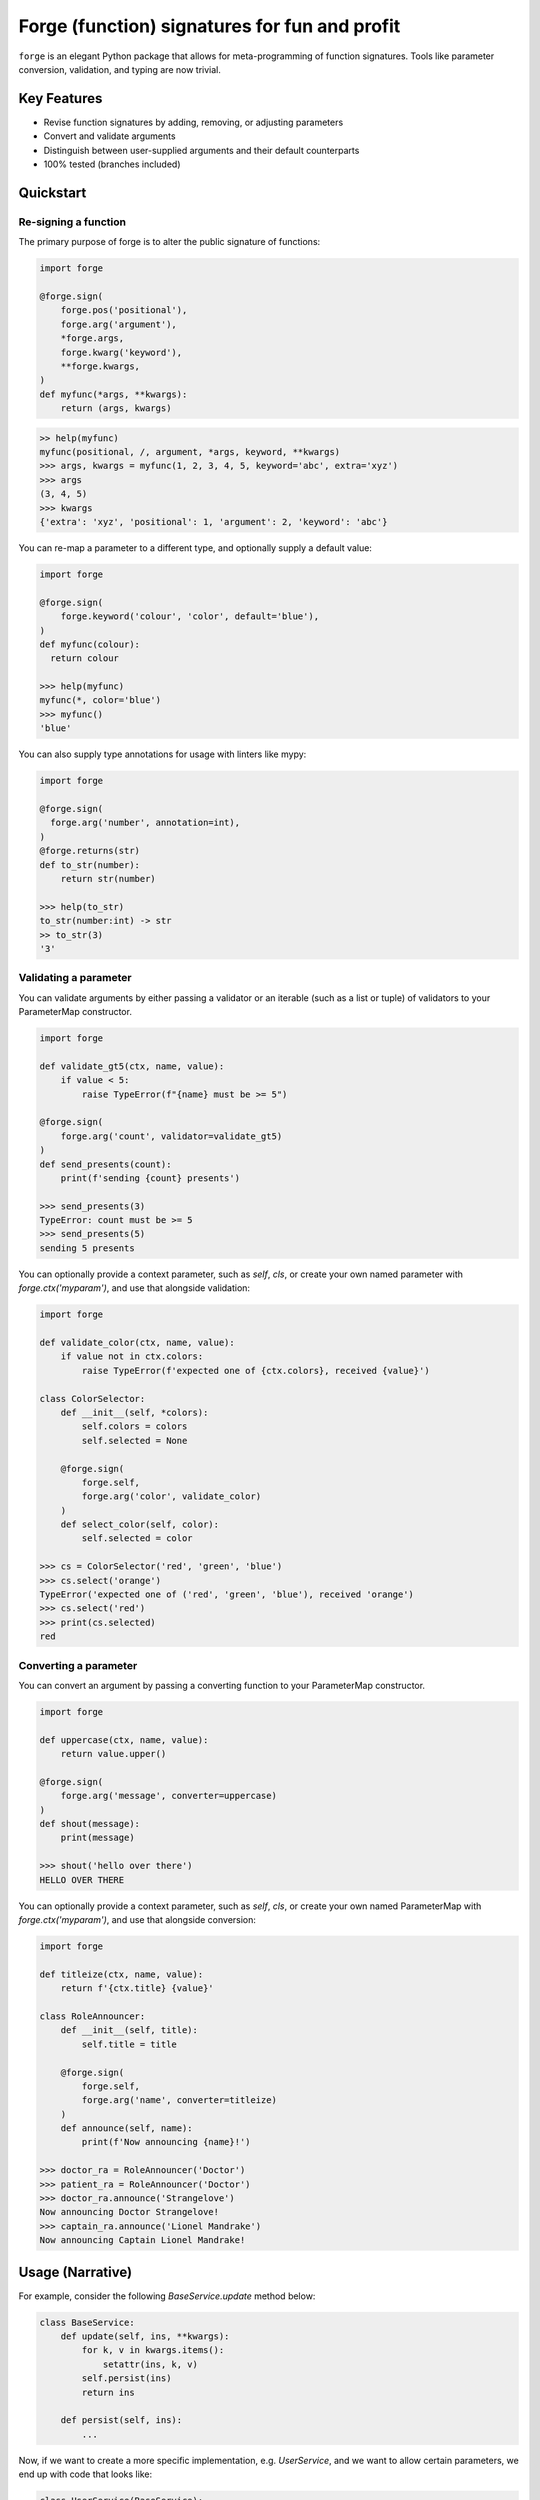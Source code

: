 ==============================================
Forge (function) signatures for fun and profit
==============================================

.. image:: https://raw.githubusercontent.com/dfee/forge/master/docs/_static/salvador_dali.jpg
   :height: 64px
   :width: 64px
   :alt: Salvador Dali and his ocelot

``forge`` is an elegant Python package that allows for meta-programming of function signatures. Tools like parameter conversion, validation, and typing are now trivial.


Key Features
===========================
- Revise function signatures by adding, removing, or adjusting parameters
- Convert and validate arguments
- Distinguish between user-supplied arguments and their default counterparts
- 100% tested (branches included)

Quickstart
==========

Re-signing a function
---------------------

The primary purpose of forge is to alter the public signature of functions:

.. code-block::

  import forge

  @forge.sign(
      forge.pos('positional'),
      forge.arg('argument'),
      *forge.args,
      forge.kwarg('keyword'),
      **forge.kwargs,
  )
  def myfunc(*args, **kwargs):
      return (args, kwargs)

.. code-block::

  >> help(myfunc)
  myfunc(positional, /, argument, *args, keyword, **kwargs)
  >>> args, kwargs = myfunc(1, 2, 3, 4, 5, keyword='abc', extra='xyz')
  >>> args
  (3, 4, 5)
  >>> kwargs
  {'extra': 'xyz', 'positional': 1, 'argument': 2, 'keyword': 'abc'}

You can re-map a parameter to a different type, and optionally supply a default value:

.. code-block::

  import forge

  @forge.sign(
      forge.keyword('colour', 'color', default='blue'),
  )
  def myfunc(colour):
    return colour

  >>> help(myfunc)
  myfunc(*, color='blue')
  >>> myfunc()
  'blue'

You can also supply type annotations for usage with linters like mypy:

.. code-block::

  import forge

  @forge.sign(
    forge.arg('number', annotation=int),
  )
  @forge.returns(str)
  def to_str(number):
      return str(number)

  >>> help(to_str)
  to_str(number:int) -> str
  >> to_str(3)
  '3'


Validating a parameter
----------------------

You can validate arguments by either passing a validator or an iterable (such as a list or tuple) of validators to your ParameterMap constructor.

.. code-block::

  import forge

  def validate_gt5(ctx, name, value):
      if value < 5:
          raise TypeError(f"{name} must be >= 5")

  @forge.sign(
      forge.arg('count', validator=validate_gt5)
  )
  def send_presents(count):
      print(f'sending {count} presents')

  >>> send_presents(3)
  TypeError: count must be >= 5
  >>> send_presents(5)
  sending 5 presents

You can optionally provide a context parameter, such as `self`, `cls`, or create your own named parameter with `forge.ctx('myparam')`, and use that alongside validation:

.. code-block::

  import forge

  def validate_color(ctx, name, value):
      if value not in ctx.colors:
          raise TypeError(f'expected one of {ctx.colors}, received {value}')

  class ColorSelector:
      def __init__(self, *colors):
          self.colors = colors
          self.selected = None

      @forge.sign(
          forge.self,
          forge.arg('color', validate_color)
      )
      def select_color(self, color):
          self.selected = color

  >>> cs = ColorSelector('red', 'green', 'blue')
  >>> cs.select('orange')
  TypeError('expected one of ('red', 'green', 'blue'), received 'orange')
  >>> cs.select('red')
  >>> print(cs.selected)
  red


Converting a parameter
----------------------

You can convert an argument by passing a converting function to your ParameterMap constructor.

.. code-block::

  import forge

  def uppercase(ctx, name, value):
      return value.upper()

  @forge.sign(
      forge.arg('message', converter=uppercase)
  )
  def shout(message):
      print(message)

  >>> shout('hello over there')
  HELLO OVER THERE

You can optionally provide a context parameter, such as `self`, `cls`, or create your own named ParameterMap with `forge.ctx('myparam')`, and use that alongside conversion:

.. code-block::

  import forge

  def titleize(ctx, name, value):
      return f'{ctx.title} {value}'

  class RoleAnnouncer:
      def __init__(self, title):
          self.title = title

      @forge.sign(
          forge.self,
          forge.arg('name', converter=titleize)
      )
      def announce(self, name):
          print(f'Now announcing {name}!')

  >>> doctor_ra = RoleAnnouncer('Doctor')
  >>> patient_ra = RoleAnnouncer('Doctor')
  >>> doctor_ra.announce('Strangelove')
  Now announcing Doctor Strangelove!
  >>> captain_ra.announce('Lionel Mandrake')
  Now announcing Captain Lionel Mandrake!


Usage (Narrative)
=================
For example, consider the following `BaseService.update` method below:

.. code-block::

  class BaseService:
      def update(self, ins, **kwargs):
          for k, v in kwargs.items():
              setattr(ins, k, v)
          self.persist(ins)
          return ins

      def persist(self, ins):
          ...

Now, if we want to create a more specific implementation, e.g. `UserService`, and we want to allow certain parameters, we end up with code that looks like:

.. code-block::

  class UserService(BaseService):
      def update(self, ins, **kwargs):
          cleaned = {}
          if 'email_address' in kwargs:
              email_address = kwargs['email_address']
              if not re.search(r'\w+@\w+\.\w+', kwargs['email_address']):
                  raise TypeError('Email address doesn't conform to pattern')
              cleaned['email_address'] = kwargs['email_address']
          if 'name' in kwargs:
              cleaned['name'] = kwargs['name'].title()
          if 'manager' in kwargs:
              cleaned['manager'] = manager
          return super().update(ins, **cleaned)

This `update` method is nice enough, except that the signature doesn't exactly describe what parameters are accepted. Upon inspection (using `help(UserService.update`) we find out that the method takes two parameters: `self` and a variable-keyword argument `kwargs`. Is `profile_picture` accepted? NO! How about `password`? Absolutely not! There are special methods for those.

.. code-block::

  class UserService(BaseService):
      def update(self, ins, **kwargs):
          ...

      def set_password(self, ins, newpass):
          ...

      def set_profile_picture(self, ins, *, image_url=None, image_buf=None):
          ...

      def create(self, **kwargs):
          # and, what parameters would this take?
          # do we duplicate our validation code? our unit-tests?
          ...

So, we realize now that we need to do parameter conversion and validation in multiple places, so we need to extract that logic:

.. code-block::

  def validate_email_address(email_address):
    if not re.search(r'\w+@\w+\.\w+', kwargs['email_address']):
        raise TypeError('Email address doesn't conform to pattern')

  def convert_name(name):
      return name.title()

  class UserService(BaseService):
      def update(self, ins, **kwargs):
          cleaned = {}
          if 'email_address' in kwargs:
              validate_email_address(email_address)
              cleaned['email_address'] = kwargs['email_address']
          if 'name' in kwargs:
              cleaned['name'] = convert_name(kwargs['name])
          if 'manager' in kwargs:
              cleaned['manager'] = kwargs['manager']
          return super().update(ins, **cleaned)

      def create(self, ins, **kwargs):
          cleaned = {}
          ... # validate, convert as above
          return super().create(**kwargs)

Now, we're faced with the problem that our method still doesn't describe to a user what parameters it takes. Open up your python interpreter, and type `help(UserService.update)`.

Now, we can naively solve this problem by naming the parameters:

.. code-block::

  class UserService(BaseService):
      def update(self, *, email_address=None, name=None, manager=None):
          cleaned = {}
          if email_address is not None:
              validate_email_address(email_address)
              cleaned['email_address'] = email_address
          if name is not None:
              cleaned['name'] = convert_name(name)
          if manager is not None:
              cleaned['manager'] = manager
          return super().update(ins, **kwargs)

So now, our method signature adequately describes what parameters `UserService.update` takes. Except, what if a user actually becomes self-employed and no-longer has a manager. We've lost the ability to *unset* attributes, as our code can't distinguish between what arguments were provided as `None` by the user, and which arguments are `None` by default:

.. code-block::

  >>> user_service.update(newly_self_employed_user, manager=None)
  <User: name=Jane Doe, email_address=jane@janedoe.com, manager=Evil Bob>
  >>> # why can't Jane escape? why?!

Enter `forge`: to escape from the problems we faced above, namely the paradox of having a well defined signature impeding usage, we can use `forge`:

.. code-block::

  import forge

  class UserService(BaseService):
      @forge.sign(
          forge.self,
          forge.arg('ins'),
          email_address=forge.kwarg(validator=validate_email_address),
          name=forge.kwarg(converter=convert_name),
          manager=forge.kwarg(default=void),
      )
      def update(self, ins, **kwargs):
          return super().update(self, ins, **forge.devoid(**kwargs))

Reusing parameters across multiple functions isn't difficult, either:

.. code-block::

  import forge

  class UserService(BaseService):
      params = {
        'ins': forge.arg('ins'),
        'email_address': forge.kwarg(
            'email_address',
            validator=validate_email_address,
        ),
        'name': forge.kwarg('name', converter=convert_name),
        'manager': forge.kwarg('manager', default=void),
        'password': forge.kwarg(
            'password',
            validator=validate_password,
            converter=convert_password,
        ),
      }

      @forge.sign(
          forge.self,
          params['ins'],
          params['email_address'],
          params['name'],
          params['manager'],
      )
      def update(self, ins, **kwargs):
          return super().update(self, ins, **forge.devoid(**kwargs))

      @forge.sign(
          forge.self,
          params['password'],
          params['email_address'],
          params['name'],
          params['manager'].replace(default='Evil Bob'),
      )
      def create(self, **kwargs):
          return super().create(self, **forge.devoid(**kwargs))

      @forge.sign(
          forge.self,
          params['ins'],
          params['password'],
      )
      def set_password(self, ins, password):
          ins.password = password
          self.persist(ins)
          logout_user_from_active_sessions(ins)

And, if you are inspecting the method, what do you see?

.. code-block::

  >>> help(UserService.update)
  update(self, *, email_address=<void>, name=<void>, manager=<void>)

We've isolated parameter level validation and conversion, reducing boilerplate logic significantly, and our methods have meaningful signatures. Therefore, our code is easier to reason about and test, and developers who use are code can spend more time in their IDE or REPL environment than cross-referencing which parameters are available for a particular method.

So go on, `forge` some (function) signatures for fun and profit.


Advanced Usage
==============
You can use the `forge.Forger` class directly, which is very useful when you're decorating functions and want to side-load certain parameters.

Typically, the code we use today, looks like this:

.. code-block::

  import functools
  from types import SimpleNamespace

  class Context(SimpleNamespace):
      pass

  def get_context_from_somewhere():
      return Context()

  def add_context(func):
      @functools.wraps(func)
      def inner(*args, **kwargs):
          ctx = get_context_from_somewhere()
          return func(ctx, *args, **kwargs)
      return inner

  @add_context
  def myfunc(ctx, myparam, *, log=False):
      if log:
          print(ctx, '... with myparam: ', myparam)

  >>> myfunc(9000, log=True)
  Context() ... with myparam 9000
  >>> help(myfunc)
  mfunc(ctx, id, *, log=False)

You'll see that the function signature has preserved the `ctx` parameter, which is an implementation detail, and oughta be private to the function. If the user provides `ctx`...

.. code-block::

  >>> myfunc(ctx=Context(), myparam=1000)
  myfunc() got multiple values for argument 'ctx'

Users of the function aren't supposed to provide this functionality. Forge paves the way here (again).

.. code-block::

  import functools
  from types import SimpleNamespace

  import forge

  class Context(SimpleNamespace):
      pass

  def get_context_from_somewhere():
      return Context()

  def add_context(func):
      forger = forge.Forger.from_callable(func)
      forger.pop(0)

      @forger
      def inner(*args, **kwargs):
          ctx = get_context_from_somewhere()
          return func(ctx, *args, **kwargs)
      inner.__name__ = func.__name__
      inner.__doc__ = func.__doc__
      return inner

  @add_context
  def myfunc(ctx, myparam, *, log=False):
      if log:
          print(ctx, '... with myparam: ', myparam)

  >>> myfunc(9000, log=True)
  Context() ... with myparam:  9000
  >>> help(myfunc)
  myfunc(myparam, *, log=False)

Now, a casual user wouldn't even think to pass `ctx`.


Requirements
============

- Python >= 3.6


Author
=======

This package was conceived of and written by Devin Fee. Other contributors are listed under https://github.com/dfee/forge/graphs/contributors


License
=======

``forge`` is offered under the MIT license.


Source code
===========

The latest developer version is available in a github repository:
https://github.com/dfee/forge